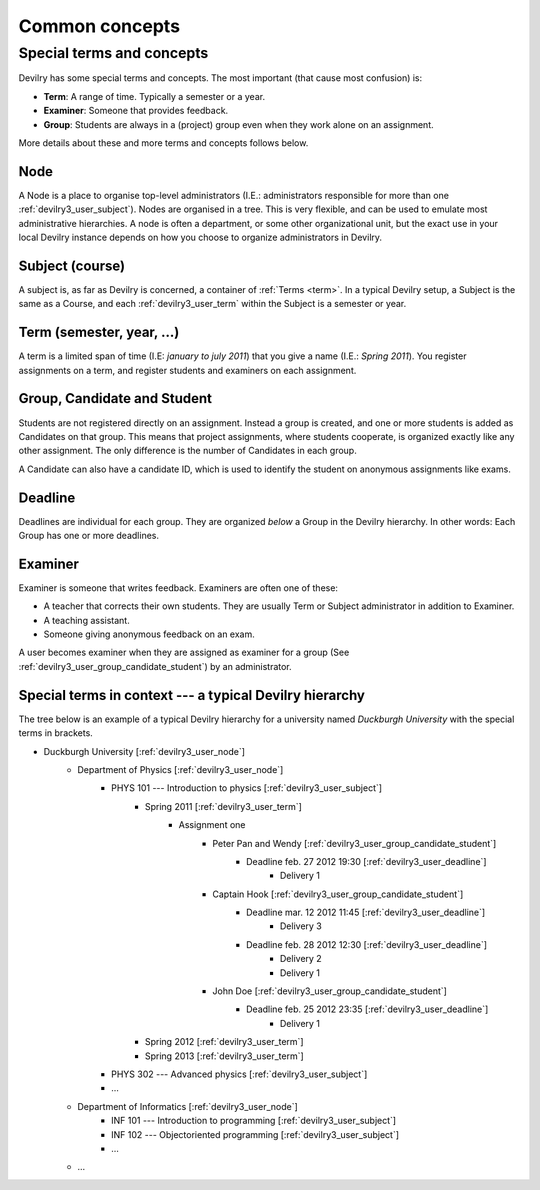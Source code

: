 .. _devilry3_user_commonconcepts:

###############
Common concepts
###############


.. _devilry3_user_specialtermsandconcepts:

**************************
Special terms and concepts
**************************
Devilry has some special terms and concepts. The most important (that cause most confusion) is:

- **Term**: A range of time. Typically a semester or a year.
- **Examiner**: Someone that provides feedback.
- **Group**: Students are always in a (project) group even when they work alone on an assignment.

More details about these and more terms and concepts follows below.


.. _devilry3_user_node:

Node
====
A Node is a place to organise top-level administrators (I.E.: administrators
responsible for more than one :ref:`devilry3_user_subject`). Nodes are organised in a tree.
This is very flexible, and can be used to emulate most administrative
hierarchies. A node is often a department, or some other organizational unit,
but the exact use in your local Devilry instance depends on how you choose to
organize administrators in Devilry.


.. _devilry3_user_subject:

Subject (course)
================
A subject is, as far as Devilry is concerned, a container of :ref:`Terms
<term>`. In a typical Devilry setup, a Subject is the same as a Course, and
each :ref:`devilry3_user_term` within the Subject is a semester or year.


.. _devilry3_user_term:

Term (semester, year, ...)
==========================
A term is a limited span of time (I.E: *january to july 2011*) that you give a
name (I.E.: *Spring 2011*). You register assignments on a term, and register
students and examiners on each assignment.


.. _devilry3_user_group_candidate_student:

Group, Candidate and Student
============================
Students are not registered directly on an assignment. Instead a group is
created, and one or more students is added as Candidates on that group. This
means that project assignments, where students cooperate, is organized exactly
like any other assignment. The only difference is the number of Candidates in
each group.

A Candidate can also have a candidate ID, which is used to identify the student
on anonymous assignments like exams.

.. seealso:: :ref:`The Student role <role_student>`.


.. _devilry3_user_deadline:

Deadline
========
Deadlines are individual for each group. They are organized *below* a Group in
the Devilry hierarchy. In other words: Each Group has one or more deadlines.


.. _devilry3_user_examiner:

Examiner
========
Examiner is someone that writes feedback. Examiners are often one of these:

- A teacher that corrects their own students. They are usually Term or
  Subject administrator in addition to Examiner.
- A teaching assistant.
- Someone giving anonymous feedback on an exam.

A user becomes examiner when they are assigned as examiner for a group (See
:ref:`devilry3_user_group_candidate_student`) by an administrator.

.. seealso:: :ref:`The Examiner role <role_examiner>`.


Special terms in context --- a typical Devilry hierarchy
========================================================

The tree below is an example of a typical Devilry hierarchy for a university named *Duckburgh University* with
the special terms in brackets.

- Duckburgh University [:ref:`devilry3_user_node`]
    - Department of Physics [:ref:`devilry3_user_node`]
        - PHYS 101 --- Introduction to physics [:ref:`devilry3_user_subject`]
            - Spring 2011 [:ref:`devilry3_user_term`]
                - Assignment one
                    - Peter Pan and Wendy [:ref:`devilry3_user_group_candidate_student`]
                        - Deadline feb. 27 2012 19:30 [:ref:`devilry3_user_deadline`]
                            - Delivery 1
                    - Captain Hook [:ref:`devilry3_user_group_candidate_student`]
                        - Deadline mar. 12 2012 11:45 [:ref:`devilry3_user_deadline`]
                            - Delivery 3
                        - Deadline feb. 28 2012 12:30 [:ref:`devilry3_user_deadline`]
                            - Delivery 2
                            - Delivery 1
                    - John Doe [:ref:`devilry3_user_group_candidate_student`]
                        - Deadline feb. 25 2012 23:35 [:ref:`devilry3_user_deadline`]
                            - Delivery 1
            - Spring 2012 [:ref:`devilry3_user_term`]
            - Spring 2013 [:ref:`devilry3_user_term`]
        - PHYS 302 --- Advanced physics [:ref:`devilry3_user_subject`]
        - ...
    - Department of Informatics [:ref:`devilry3_user_node`]
        - INF 101 --- Introduction to programming [:ref:`devilry3_user_subject`]
        - INF 102 --- Objectoriented programming [:ref:`devilry3_user_subject`]
        - ...
    - ...

